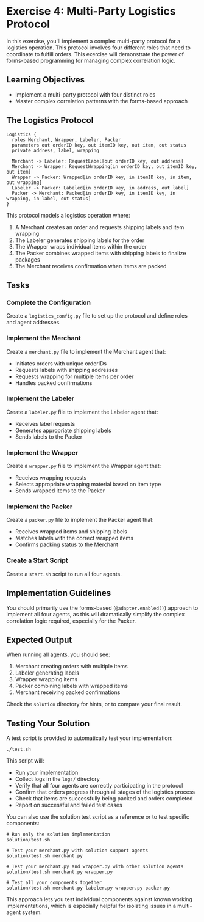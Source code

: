 * Exercise 4: Multi-Party Logistics Protocol
In this exercise, you'll implement a complex multi-party protocol for a logistics operation.
This protocol involves four different roles that need to coordinate to fulfill orders.
This exercise will demonstrate the power of forms-based programming for managing complex correlation logic.

** Learning Objectives
- Implement a multi-party protocol with four distinct roles
- Master complex correlation patterns with the forms-based approach

** The Logistics Protocol
#+begin_example
Logistics {
  roles Merchant, Wrapper, Labeler, Packer
  parameters out orderID key, out itemID key, out item, out status
  private address, label, wrapping

  Merchant -> Labeler: RequestLabel[out orderID key, out address]
  Merchant -> Wrapper: RequestWrapping[in orderID key, out itemID key, out item]
  Wrapper -> Packer: Wrapped[in orderID key, in itemID key, in item, out wrapping]
  Labeler -> Packer: Labeled[in orderID key, in address, out label]
  Packer -> Merchant: Packed[in orderID key, in itemID key, in wrapping, in label, out status]
}
#+end_example

This protocol models a logistics operation where:
  1. A Merchant creates an order and requests shipping labels and item wrapping
  2. The Labeler generates shipping labels for the order
  3. The Wrapper wraps individual items within the order
  4. The Packer combines wrapped items with shipping labels to finalize packages
  5. The Merchant receives confirmation when items are packed

** Tasks
*** Complete the Configuration
Create a =logistics_config.py= file to set up the protocol and define roles and agent addresses.
*** Implement the Merchant
Create a =merchant.py= file to implement the Merchant agent that:
  - Initiates orders with unique orderIDs
  - Requests labels with shipping addresses
  - Requests wrapping for multiple items per order
  - Handles packed confirmations
*** Implement the Labeler
Create a =labeler.py= file to implement the Labeler agent that:
  - Receives label requests
  - Generates appropriate shipping labels
  - Sends labels to the Packer
*** Implement the Wrapper
Create a =wrapper.py= file to implement the Wrapper agent that:
  - Receives wrapping requests
  - Selects appropriate wrapping material based on item type
  - Sends wrapped items to the Packer
*** Implement the Packer
Create a =packer.py= file to implement the Packer agent that:
  - Receives wrapped items and shipping labels
  - Matches labels with the correct wrapped items
  - Confirms packing status to the Merchant
*** Create a Start Script
Create a =start.sh= script to run all four agents.

** Implementation Guidelines
You should primarily use the forms-based (=@adapter.enabled()=) approach to implement all four agents, as this will dramatically simplify the complex correlation logic required, especially for the Packer.

** Expected Output
When running all agents, you should see:
  1. Merchant creating orders with multiple items
  2. Labeler generating labels
  3. Wrapper wrapping items
  4. Packer combining labels with wrapped items
  5. Merchant receiving packed confirmations

Check the =solution= directory for hints, or to compare your final result.

** Testing Your Solution
A test script is provided to automatically test your implementation:

#+begin_example
./test.sh
#+end_example

This script will:
- Run your implementation
- Collect logs in the =logs/= directory
- Verify that all four agents are correctly participating in the protocol
- Confirm that orders progress through all stages of the logistics process
- Check that items are successfully being packed and orders completed
- Report on successful and failed test cases

You can also use the solution test script as a reference or to test specific components:

#+begin_example
# Run only the solution implementation
solution/test.sh

# Test your merchant.py with solution support agents
solution/test.sh merchant.py

# Test your merchant.py and wrapper.py with other solution agents
solution/test.sh merchant.py wrapper.py

# Test all your components together
solution/test.sh merchant.py labeler.py wrapper.py packer.py
#+end_example

This approach lets you test individual components against known working implementations, which is especially helpful for isolating issues in a multi-agent system.
